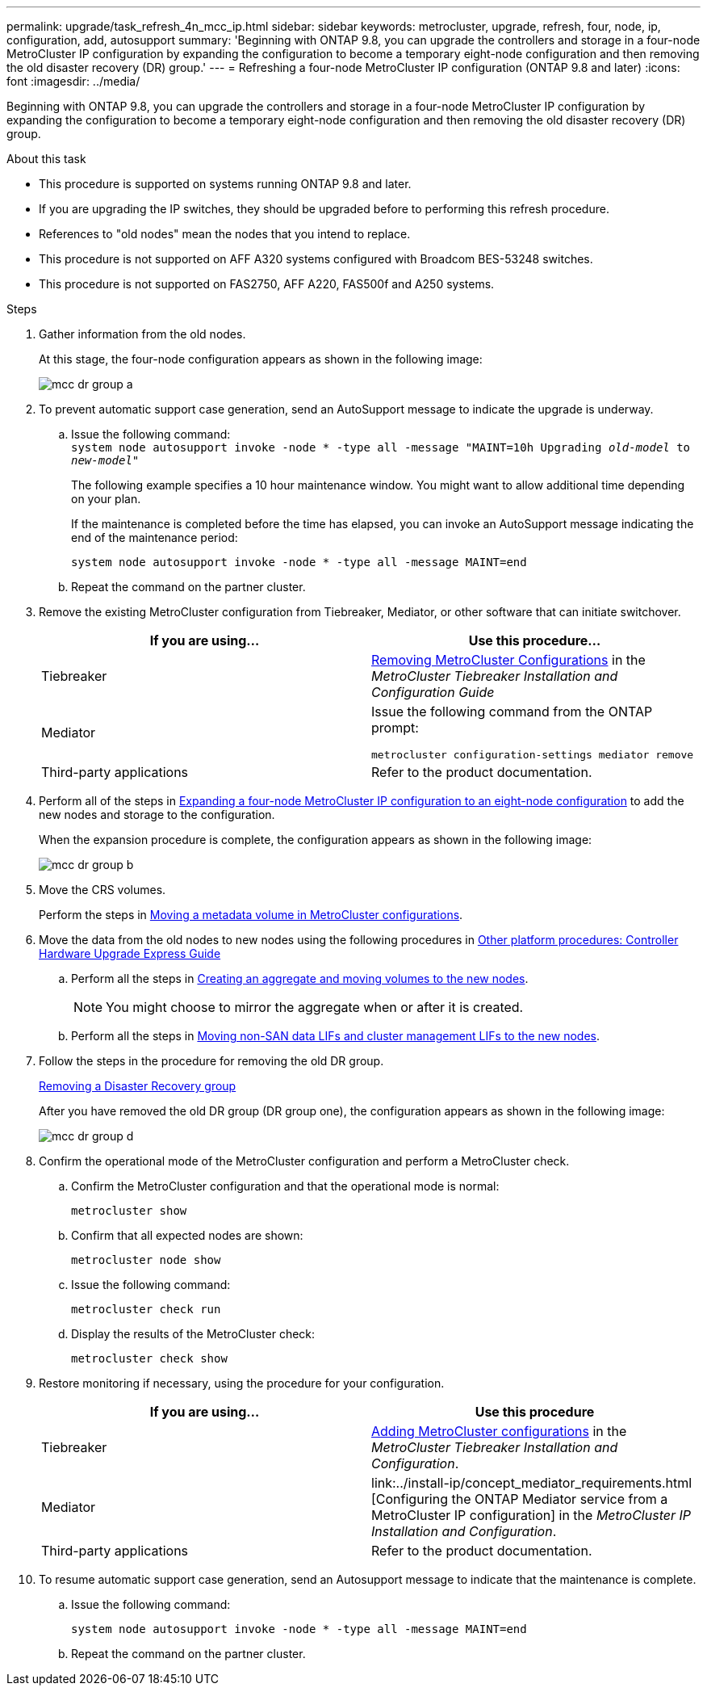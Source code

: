 ---
permalink: upgrade/task_refresh_4n_mcc_ip.html
sidebar: sidebar
keywords: metrocluster, upgrade, refresh, four, node, ip, configuration, add, autosupport
summary: 'Beginning with ONTAP 9.8, you can upgrade the controllers and storage in a four-node MetroCluster IP configuration by expanding the configuration to become a temporary eight-node configuration and then removing the old disaster recovery (DR) group.'
---
= Refreshing a four-node MetroCluster IP configuration (ONTAP 9.8 and later)
:icons: font
:imagesdir: ../media/

[.lead]
Beginning with ONTAP 9.8, you can upgrade the controllers and storage in a four-node MetroCluster IP configuration by expanding the configuration to become a temporary eight-node configuration and then removing the old disaster recovery (DR) group.

.About this task

* This procedure is supported on systems running ONTAP 9.8 and later.
* If you are upgrading the IP switches, they should be upgraded before to performing this refresh procedure.
* References to "old nodes" mean the nodes that you intend to replace.
* This procedure is not supported on AFF A320 systems configured with Broadcom BES-53248 switches.
* This procedure is not supported on FAS2750, AFF A220, FAS500f and A250 systems.

.Steps

. Gather information from the old nodes.
+
At this stage, the four-node configuration appears as shown in the following image:
+
image::../media/mcc_dr_group_a.png[]

. To prevent automatic support case generation, send an AutoSupport message to indicate the upgrade is underway.
.. Issue the following command:
 +
`system node autosupport invoke -node * -type all -message "MAINT=10h Upgrading _old-model_ to _new-model"_`
+
The following example specifies a 10 hour maintenance window. You might want to allow additional time depending on your plan.
+
If the maintenance is completed before the time has elapsed, you can invoke an AutoSupport message indicating the end of the maintenance period:
+
`system node autosupport invoke -node * -type all -message MAINT=end`

.. Repeat the command on the partner cluster.
. Remove the existing MetroCluster configuration from Tiebreaker, Mediator, or other software that can initiate switchover.
+
[cols=2*]

|===

h| If you are using... h| Use this procedure...

a|
Tiebreaker
a|
link:../tiebreaker/concept_configuring_the_tiebreaker_software.html#commands-for-modifying-metrocluster-tiebreaker-configurations[Removing MetroCluster Configurations] in the _MetroCluster Tiebreaker Installation and Configuration Guide_
a|
Mediator
a|
Issue the following command from the ONTAP prompt:

`metrocluster configuration-settings mediator remove`
a|
Third-party applications
a|
Refer to the product documentation.
|===

. Perform all of the steps in link:../upgrade/task_expand_a_four_node_mcc_ip_configuration.html[Expanding a four-node MetroCluster IP configuration to an eight-node configuration] to add the new nodes and storage to the configuration.
+
When the expansion procedure is complete, the configuration appears as shown in the following image:
+
image::../media/mcc_dr_group_b.png[]

. Move the CRS volumes.
+
Perform the steps in link:../maintain/task_move_a_metadata_volume_in_mcc_configurations.html[Moving a metadata volume in MetroCluster configurations].

. Move the data from the old nodes to new nodes using the following procedures in https://docs.netapp.com/platstor/topic/com.netapp.doc.hw-upgrade-controller/home.html[Other platform procedures: Controller Hardware Upgrade Express Guide^]

.. Perform all the steps in http://docs.netapp.com/platstor/topic/com.netapp.doc.hw-upgrade-controller/GUID-AFE432F6-60AD-4A79-86C0-C7D12957FA63.html[Creating an aggregate and moving volumes to the new nodes^].
+
NOTE: You might choose to mirror the aggregate when or after it is created.
 .. Perform all the steps in http://docs.netapp.com/platstor/topic/com.netapp.doc.hw-upgrade-controller/GUID-95CA9262-327D-431D-81AA-C73DEFF3DEE2.html[Moving non-SAN data LIFs and cluster management LIFs to the new nodes].

. Follow the steps in the procedure for removing the old DR group.
+
link:concept_removing_a_disaster_recovery_group.html[Removing a Disaster Recovery group]
+
After you have removed the old DR group (DR group one), the configuration appears as shown in the following image:
+
image::../media/mcc_dr_group_d.png[]

. Confirm the operational mode of the MetroCluster configuration and perform a MetroCluster check.
.. Confirm the MetroCluster configuration and that the operational mode is normal:
+
`metrocluster show`

.. Confirm that all expected nodes are shown:
+
`metrocluster node show`

.. Issue the following command:
+
`metrocluster check run`

.. Display the results of the MetroCluster check:
+
`metrocluster check show`

. Restore monitoring if necessary, using the procedure for your configuration.
+
[cols=2*]

|===

h| If you are using... h| Use this procedure

a|
Tiebreaker
a|
link:../tiebreaker/concept_configuring_the_tiebreaker_software.html#adding-metrocluster-configurations[Adding MetroCluster configurations] in the _MetroCluster Tiebreaker Installation and Configuration_.
a|
Mediator
a|
link:../install-ip/concept_mediator_requirements.html
[Configuring the ONTAP Mediator service from a MetroCluster IP configuration] in the _MetroCluster IP Installation and Configuration_.
a|
Third-party applications
a|
Refer to the product documentation.
|===

. To resume automatic support case generation, send an Autosupport message to indicate that the maintenance is complete.
.. Issue the following command:
+
`system node autosupport invoke -node * -type all -message MAINT=end`
.. Repeat the command on the partner cluster.

// BURT 1374268, 21 APR 2021
// BURT 1448684, 02 FEB 2022
